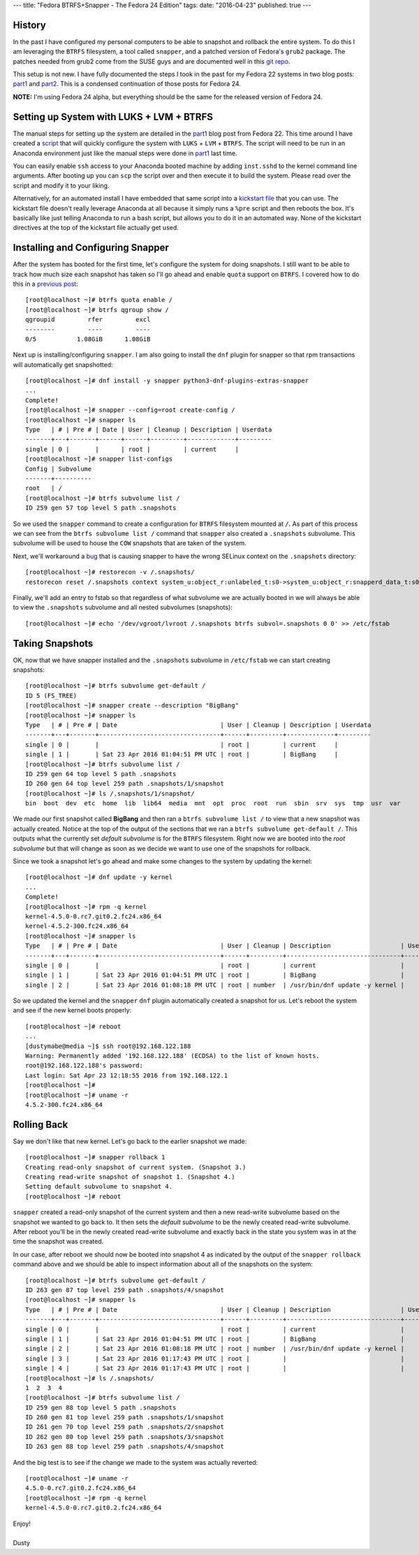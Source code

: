 ---
title: "Fedora BTRFS+Snapper - The Fedora 24 Edition"
tags:
date: "2016-04-23"
published: true
---

.. Fedora BTRFS+Snapper - The Fedora 24 Edition
.. ============================================

History
-------

In the past I have configured my personal computers to be able to snapshot and
rollback the entire system. To do this I am leveraging the ``BTRFS`` filesystem, a tool
called ``snapper``, and a patched version of Fedora's ``grub2`` package.
The patches needed from grub2 come from the SUSE guys and are documented well in
this `git repo`_.  

.. _git repo: https://github.com/dustymabe/fedora-grub-boot-btrfs-default-subvolume/tree/master/fedora24

This setup is not new. I have fully documented the steps I took in the past for my Fedora 22
systems in two blog posts: part1_ and part2_. This is a condensed continuation of
those posts for Fedora 24.

.. _part1: http://dustymabe.com/2015/07/14/fedora-btrfssnapper-part-1-system-preparation/
.. _part2: http://dustymabe.com/2015/07/19/fedora-btrfssnapper-part-2-full-system-snapshotrollback/

**NOTE:** I'm using Fedora 24 alpha, but everything should be the same for
the released version of Fedora 24.

Setting up System with LUKS + LVM + BTRFS
-----------------------------------------

The manual steps for setting up the system are detailed in the part1_
blog post from Fedora 22. This time around I have created a script_ 
that will quickly
configure the system with ``LUKS`` + ``LVM`` + ``BTRFS``. The script
will need to be run in an Anaconda environment just like the manual
steps were done in part1_ last time. 

.. _script: http://dustymabe.com/content/2016-04-23/script.sh

You can easily enable ``ssh`` access to your Anaconda booted machine by
adding ``inst.sshd`` to the kernel command line arguments. After 
booting up you can ``scp`` the script over and then execute it to
build the system. Please read over the script and modify it to your
liking.

Alternatively, for an automated install I have embedded that same
script into a `kickstart file`_ that you can use. The kickstart file 
doesn't really leverage Anaconda at all because it simply runs a 
``%pre`` script and then reboots the box. It's basically like just telling
Anaconda to run a bash script, but allows you to do it in an automated way.
None of the kickstart directives at the top of the kickstart file actually get used. 

.. _kickstart file: http://dustymabe.com/content/2016-04-23/ks.cfg

Installing and Configuring Snapper
----------------------------------

After the system has booted for the first time, let's configure the
system for doing snapshots. I still want to be able to track how much
size each snapshot has taken so I'll go ahead and enable ``quota``
support on ``BTRFS``. I covered how to do this in a `previous post`_::

    [root@localhost ~]# btrfs quota enable /
    [root@localhost ~]# btrfs qgroup show /
    qgroupid         rfer         excl 
    --------         ----         ---- 
    0/5           1.08GiB      1.08GiB

.. _previous post: http://dustymabe.com/2013/09/22/btrfs-how-big-are-my-snapshots/

Next up is installing/configuring ``snapper``. I am also going to
install the ``dnf`` plugin for snapper so that rpm transactions will
automatically get snapshotted::

    [root@localhost ~]# dnf install -y snapper python3-dnf-plugins-extras-snapper
    ...
    Complete!
    [root@localhost ~]# snapper --config=root create-config /
    [root@localhost ~]# snapper ls
    Type   | # | Pre # | Date | User | Cleanup | Description | Userdata
    -------+---+-------+------+------+---------+-------------+---------
    single | 0 |       |      | root |         | current     |         
    [root@localhost ~]# snapper list-configs
    Config | Subvolume
    -------+----------
    root   | /        
    [root@localhost ~]# btrfs subvolume list /
    ID 259 gen 57 top level 5 path .snapshots

So we used the ``snapper`` command to create a configuration for
``BTRFS`` filesystem mounted at ``/``. As part of this process we can
see from the ``btrfs subvolume list /`` command that ``snapper`` also
created a ``.snapshots`` subvolume. This subvolume will be used to
house the ``COW`` snapshots that are taken of the system.

Next, we'll workaround a bug_ that is causing snapper to have the wrong
SELinux context on the ``.snapshots`` directory::

    [root@localhost ~]# restorecon -v /.snapshots/
    restorecon reset /.snapshots context system_u:object_r:unlabeled_t:s0->system_u:object_r:snapperd_data_t:s0

.. _bug: https://bugzilla.redhat.com/show_bug.cgi?id=1247530

Finally, we'll add an entry to fstab so that regardless of what
subvolume we are actually booted in we will always be able to view
the ``.snapshots`` subvolume and all nested subvolumes (snapshots)::

    [root@localhost ~]# echo '/dev/vgroot/lvroot /.snapshots btrfs subvol=.snapshots 0 0' >> /etc/fstab
    

Taking Snapshots
----------------

OK, now that we have snapper installed and the ``.snapshots``
subvolume in ``/etc/fstab`` we can start creating snapshots::

    [root@localhost ~]# btrfs subvolume get-default /
    ID 5 (FS_TREE)
    [root@localhost ~]# snapper create --description "BigBang"
    [root@localhost ~]# snapper ls
    Type   | # | Pre # | Date                            | User | Cleanup | Description | Userdata
    -------+---+-------+---------------------------------+------+---------+-------------+---------
    single | 0 |       |                                 | root |         | current     |         
    single | 1 |       | Sat 23 Apr 2016 01:04:51 PM UTC | root |         | BigBang     |         
    [root@localhost ~]# btrfs subvolume list /
    ID 259 gen 64 top level 5 path .snapshots
    ID 260 gen 64 top level 259 path .snapshots/1/snapshot
    [root@localhost ~]# ls /.snapshots/1/snapshot/
    bin  boot  dev  etc  home  lib  lib64  media  mnt  opt  proc  root  run  sbin  srv  sys  tmp  usr  var

We made our first snapshot called **BigBang** and then ran a ``btrfs
subvolume list /`` to view that a new snapshot was actually created.
Notice at the top of the output of the sections that we ran a ``btrfs
subvolume get-default /``. This outputs what the currently set *default
subvolume* is for the ``BTRFS`` filesystem. Right now we are booted
into the *root subvolume* but that will change as soon as we decide we
want to use one of the snapshots for rollback.

Since we took a snapshot let's go ahead and make some changes to the 
system by updating the kernel::

    [root@localhost ~]# dnf update -y kernel
    ...
    Complete!
    [root@localhost ~]# rpm -q kernel
    kernel-4.5.0-0.rc7.git0.2.fc24.x86_64
    kernel-4.5.2-300.fc24.x86_64
    [root@localhost ~]# snapper ls
    Type   | # | Pre # | Date                            | User | Cleanup | Description                   | Userdata
    -------+---+-------+---------------------------------+------+---------+-------------------------------+---------
    single | 0 |       |                                 | root |         | current                       |         
    single | 1 |       | Sat 23 Apr 2016 01:04:51 PM UTC | root |         | BigBang                       |         
    single | 2 |       | Sat 23 Apr 2016 01:08:18 PM UTC | root | number  | /usr/bin/dnf update -y kernel |

So we updated the kernel and the ``snapper`` ``dnf`` plugin automatically
created a snapshot for us. Let's reboot the system and see if the new kernel
boots properly::

    [root@localhost ~]# reboot 
    ...
    [dustymabe@media ~]$ ssh root@192.168.122.188 
    Warning: Permanently added '192.168.122.188' (ECDSA) to the list of known hosts.
    root@192.168.122.188's password: 
    Last login: Sat Apr 23 12:18:55 2016 from 192.168.122.1
    [root@localhost ~]# 
    [root@localhost ~]# uname -r
    4.5.2-300.fc24.x86_64

Rolling Back
------------

Say we don't like that new kernel. Let's go back to the earlier
snapshot we made::

    [root@localhost ~]# snapper rollback 1
    Creating read-only snapshot of current system. (Snapshot 3.)
    Creating read-write snapshot of snapshot 1. (Snapshot 4.)
    Setting default subvolume to snapshot 4.
    [root@localhost ~]# reboot


``snapper`` created a read-only snapshot of the current system and
then a new read-write subvolume based on the snapshot we wanted to
go back to. It then sets the *default subvolume* to be the newly created
read-write subvolume. After reboot you'll be in the newly created 
read-write subvolume and exactly back in the state you system was 
in at the time the snapshot was created.

In our case, after reboot we should now be booted into snapshot 4 as
indicated by the output of the ``snapper rollback`` command above and
we should be able to inspect information about all of the snapshots on
the system::

    [root@localhost ~]# btrfs subvolume get-default /
    ID 263 gen 87 top level 259 path .snapshots/4/snapshot
    [root@localhost ~]# snapper ls
    Type   | # | Pre # | Date                            | User | Cleanup | Description                   | Userdata
    -------+---+-------+---------------------------------+------+---------+-------------------------------+---------
    single | 0 |       |                                 | root |         | current                       |         
    single | 1 |       | Sat 23 Apr 2016 01:04:51 PM UTC | root |         | BigBang                       |         
    single | 2 |       | Sat 23 Apr 2016 01:08:18 PM UTC | root | number  | /usr/bin/dnf update -y kernel |         
    single | 3 |       | Sat 23 Apr 2016 01:17:43 PM UTC | root |         |                               |         
    single | 4 |       | Sat 23 Apr 2016 01:17:43 PM UTC | root |         |                               |         
    [root@localhost ~]# ls /.snapshots/
    1  2  3  4
    [root@localhost ~]# btrfs subvolume list /
    ID 259 gen 88 top level 5 path .snapshots
    ID 260 gen 81 top level 259 path .snapshots/1/snapshot
    ID 261 gen 70 top level 259 path .snapshots/2/snapshot
    ID 262 gen 80 top level 259 path .snapshots/3/snapshot
    ID 263 gen 88 top level 259 path .snapshots/4/snapshot

And the big test is to see if the change we made to the system was
actually reverted::

    [root@localhost ~]# uname -r
    4.5.0-0.rc7.git0.2.fc24.x86_64
    [root@localhost ~]# rpm -q kernel
    kernel-4.5.0-0.rc7.git0.2.fc24.x86_64

| Enjoy!
|
| Dusty

